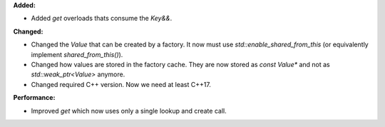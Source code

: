 **Added:**

* Added `get` overloads thats consume the `Key&&`.

**Changed:**

* Changed the `Value` that can be created by a factory. It now must use
  `std::enable_shared_from_this` (or equivalently implement
  `shared_from_this()`).

* Changed how values are stored in the factory cache. They are now stored as
  `const Value*` and not as `std::weak_ptr<Value>` anymore.

* Changed required C++ version. Now we need at least C++17.

**Performance:**

* Improved `get` which now uses only a single lookup and create call.
